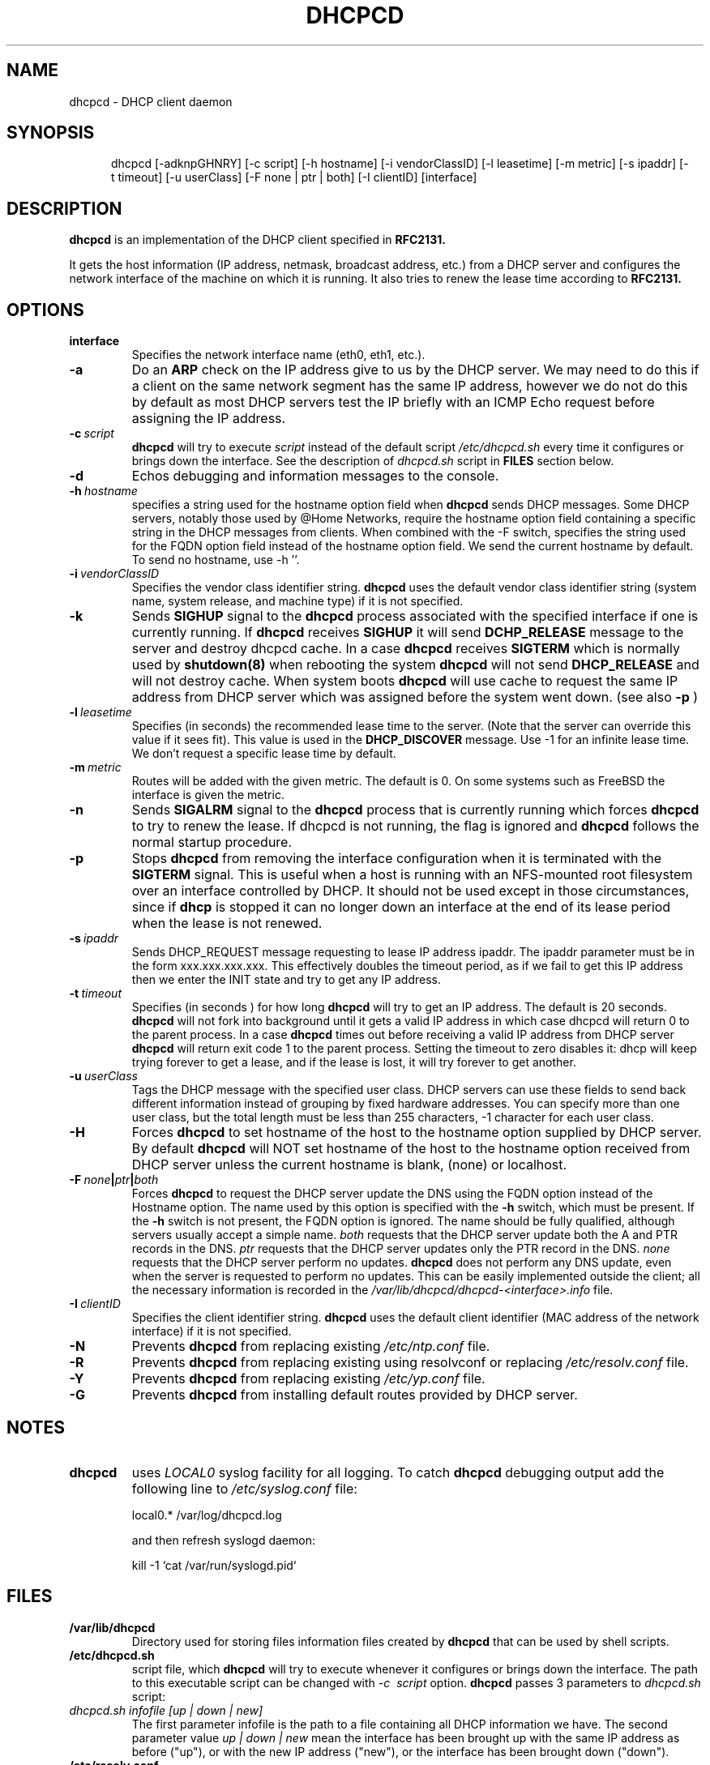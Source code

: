 .\" $Id$
.\"
.TH DHCPCD 8 "06 December 2006" "dhcpcd 3.0"

.SH NAME
dhcpcd \- DHCP client daemon

.SH SYNOPSIS
.in +.5i
.ti -.5i
dhcpcd
\%[\-adknpGHNRY]
\%[\-c\ script]
\%[\-h\ hostname]
\%[\-i\ vendorClassID]
\%[\-l\ leasetime]
\%[\-m\ metric]
\%[\-s\ ipaddr]
\%[\-t\ timeout]
\%[\-u\ userClass]
\%[\-F\ none | ptr | both]
\%[\-I\ clientID]
\%[interface]
.in -.5i
.SH DESCRIPTION
.B dhcpcd
is an implementation of the DHCP client specified in
.B RFC2131.

It gets the host information (IP address, netmask, broadcast address,
etc.) from a DHCP server and configures the network interface of the
machine on which it is running. It also tries to renew the lease time
according to
.B RFC2131.

.SH OPTIONS
.TP
.BI interface
Specifies the network interface name (eth0, eth1, etc.).
.TP
.BI \-a
Do an
.B ARP
check on the IP address give to us by the DHCP server. We may need to do this
if a client on the same network segment has the same IP address, however we do
not do this by default as most DHCP servers test the IP briefly with an ICMP
Echo request before assigning the IP address.
.TP
.BI \-c \ script
.B dhcpcd
will try to execute
.I script
instead of the default script
.I /etc/dhcpcd.sh
every time it configures or brings down the interface. See the
description of
.I dhcpcd.sh
script in
.B FILES
section below.
.TP
.BI \-d
Echos debugging and information messages to the console.
.TP
.BI \-h \ hostname
specifies a string used for the hostname option field when
.B dhcpcd
sends DHCP messages. Some DHCP servers, notably those used by
@Home Networks, require the hostname option
field containing a specific string in the DHCP messages from clients.
When combined with the -F switch, specifies the string used for the
FQDN option field instead of the hostname option field.
We send the current hostname by default. To send no hostname, use -h ''.
.TP
.BI \-i \ vendorClassID
Specifies the vendor class identifier string.
.B dhcpcd
uses the default vendor class identifier string (system name, system release,
and machine type) if it is not specified.
.TP
.BI \-k
Sends
.B SIGHUP
signal to the
.B dhcpcd
process associated with the specified interface if one is currently running. If
.B dhcpcd
receives
.B SIGHUP
it will send
.B DCHP_RELEASE
message to the server and destroy dhcpcd cache. In a case
.B dhcpcd
receives
.B SIGTERM
which is normally used by
.B shutdown(8)
when rebooting the system
.B dhcpcd
will not send
.B DHCP_RELEASE
and will not destroy cache. When system boots
.B dhcpcd
will use cache to request the same IP address
from DHCP server which was assigned before the
system went down. (see also
.B -p
)
.TP
.BI \-l \ leasetime
Specifies (in seconds) the recommended lease time to the server. (Note
that the server can override this value if it sees fit). This value is
used in the
.B DHCP_DISCOVER
message. Use -1 for an infinite lease time. We don't request a specific
lease time by default.
.TP
.BI \-m \ metric
Routes will be added with the given metric. The default is 0.
On some systems such as FreeBSD the interface is given the metric.
.TP
.BI \-n
Sends
.B SIGALRM
signal to the
.B dhcpcd
process that is currently running which
forces
.B dhcpcd
to try to renew the lease. If dhcpcd is not running, the flag
is ignored and
.B dhcpcd
follows the normal startup procedure.
.TP
.BI \-p
Stops
.B dhcpcd
from removing the interface configuration when it is terminated with the
.B SIGTERM
signal. This is useful when a host is running with an NFS-mounted root
filesystem over an interface controlled by DHCP. It should not be used
except in those circumstances, since if 
.B dhcp
is stopped it can no longer down an interface at the end of its
lease period when the lease is not renewed.
.TP
.BI \-s \ ipaddr
Sends DHCP_REQUEST message requesting to lease IP address ipaddr.
The ipaddr parameter must be in the form xxx.xxx.xxx.xxx.
This effectively doubles the timeout period, as if we fail to get
this IP address then we enter the INIT state and try to get any
IP address.
.TP
.BI \-t \ timeout
Specifies (in seconds ) for how long
.B dhcpcd
will try to get an IP address. The default is 20 seconds.
.B dhcpcd
will not fork into background until it gets a valid IP address
in which case dhcpcd will return 0 to the parent process.
In a case
.B dhcpcd
times out before receiving a valid IP address from DHCP server
.B dhcpcd
will return exit code 1 to the parent process. Setting the timeout to
zero disables it: dhcp will keep trying forever to get a lease, and if
the lease is lost, it will try forever to get another.
.TP
.BI \-u \ userClass
Tags the  DHCP message with the specified user class. DHCP servers can use
these fields to send back different information instead of grouping by
fixed hardware addresses. You can specify more than one user class, but the
total length must be less than 255 characters, -1 character for each user
class.
.TP
.BI \-H
Forces
.B dhcpcd
to set hostname of the host to the hostname option supplied by DHCP server.
By default
.B dhcpcd
will NOT set hostname of the host to the hostname option
received from DHCP server unless the current hostname is blank, (none) or
localhost.
.TP
.BI \-F \ none | ptr | both
Forces
.B dhcpcd
to request the DHCP server update the DNS using the FQDN option
instead of the Hostname option. The name used by this option
is specified with the \fB-h\fP switch, which must be present. If
the \fB-h\fP switch is not present, the FQDN option is ignored.
The name should be fully qualified, although servers usually
accept a simple name.
.I both
requests that the DHCP server update both the A and PTR
records in the DNS.
.I ptr
requests that the DHCP server updates only the PTR record in
the DNS.
.I none
requests that the DHCP server perform no updates.
.B dhcpcd
does not perform any DNS update, even when the server is
requested to perform no updates.  This can be easily
implemented outside the client; all the necessary
information is recorded in the
.I /var/lib/dhcpcd/dhcpcd-<interface>.info
file.
.TP
.BI \-I \ clientID
Specifies the client identifier string.
.B dhcpcd
uses the default client identifier (MAC address of the network
interface) if it is not specified.
.TP
.BI \-N
Prevents
.B dhcpcd
from replacing existing
.I /etc/ntp.conf
file.
.TP
.BI \-R
Prevents
.B dhcpcd
from replacing existing using resolvconf or replacing
.I /etc/resolv.conf
file.
.TP
.BI \-Y
Prevents
.B dhcpcd
from replacing existing
.I /etc/yp.conf
file.
.TP
.BI \-G
Prevents
.B dhcpcd
from installing default routes provided by DHCP server.
.SH NOTES
.TP
.B dhcpcd
uses
.I LOCAL0
syslog facility for all logging. To catch
.B dhcpcd
debugging output add the following line to
.I /etc/syslog.conf
file:

local0.*     /var/log/dhcpcd.log

and then refresh syslogd daemon:

kill -1 `cat /var/run/syslogd.pid`

.SH FILES
.PD 0
.TP
.BI /var/lib/dhcpcd
Directory used for storing files information files created by
.B dhcpcd
that can be used by shell scripts.
.PD 1
.TP
.BI /etc/dhcpcd.sh
script file, which
.B dhcpcd
will try to execute whenever it configures or brings down the interface. The
path to this executable script can be changed with
.I \-c \ script 
option.
.B dhcpcd
passes 3 parameters to
.I dhcpcd.sh
script:
.TP
.I dhcpcd.sh infofile [up | down | new]
The first parameter infofile is the path to a file containing all DHCP
information we have. The second parameter value
.I up | down | new
mean the interface has been brought up with the same IP address as before ("up"), or
with the new IP address ("new"), or the interface has been brought down ("down").
.TP
.BI /etc/resolv.conf
file created by
.B dhcpcd
when the client receives DNS and domain name options.
If resolvconf is present on the system then we send the data to it instead
of overwriting resolv.conf
.TP
.BI /etc/yp.conf
file created by
.B dhcpcd
when the client receives NIS options.
.TP
.BI /etc/ntp.conf
file created by
.B dhcpcd
when the client receives NTP options.
.TP
.BI /var/run/dhcpcd-<interface>.pid
file containing the process id of
.B dhcpcd.
The word
.I <interface>
is actually replaced with the network interface name like
.I eth0
to which
.B dhcpcd
is attached.

.SH SEE ALSO
.BR dig (1),
.BR nslookup (8),
.BR nsupdate (8)
.LP
.I Dynamic Host Configuration Protocol,
RFC2132
.LP
.I DHCP Options and BOOTP Vendor Extensions,
RFC2132
.LP
.I Draft DHC FQDN Option specification,
draft-ietf-dhc-fqdn-option

.SH BUGS
Probably many.
Please report them to http://bugs.gentoo.org.
.PD 0

.SH AUTHORS
Roy Marples <uberlord@gentoo.org>
